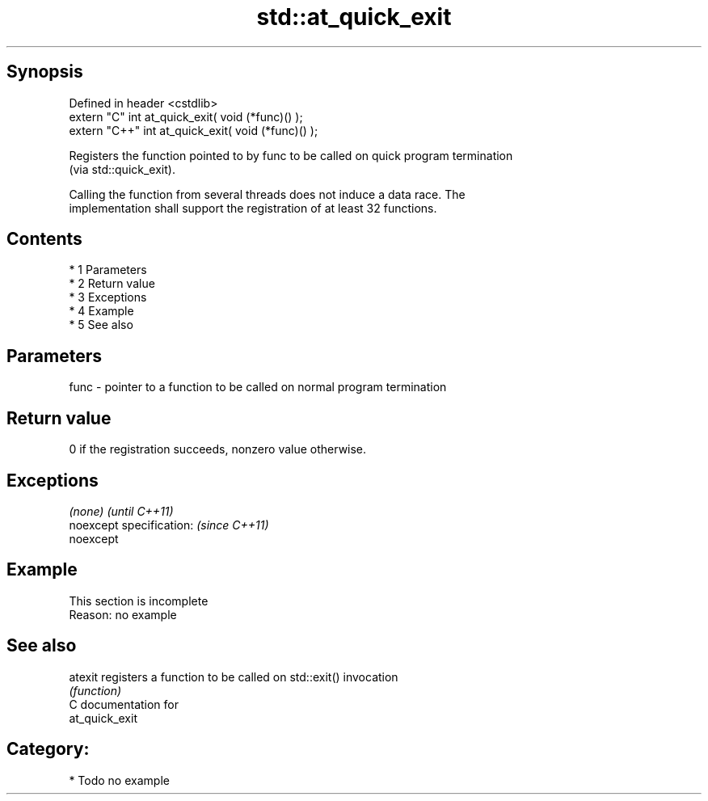 .TH std::at_quick_exit 3 "Apr 19 2014" "1.0.0" "C++ Standard Libary"
.SH Synopsis
   Defined in header <cstdlib>
   extern "C" int at_quick_exit( void (*func)() );
   extern "C++" int at_quick_exit( void (*func)() );

   Registers the function pointed to by func to be called on quick program termination
   (via std::quick_exit).

   Calling the function from several threads does not induce a data race. The
   implementation shall support the registration of at least 32 functions.

.SH Contents

     * 1 Parameters
     * 2 Return value
     * 3 Exceptions
     * 4 Example
     * 5 See also

.SH Parameters

   func - pointer to a function to be called on normal program termination

.SH Return value

   0 if the registration succeeds, nonzero value otherwise.

.SH Exceptions

   \fI(none)\fP                  \fI(until C++11)\fP
   noexcept specification: \fI(since C++11)\fP
   noexcept

.SH Example

    This section is incomplete
    Reason: no example

.SH See also

   atexit registers a function to be called on std::exit() invocation
          \fI(function)\fP
   C documentation for
   at_quick_exit

.SH Category:

     * Todo no example
